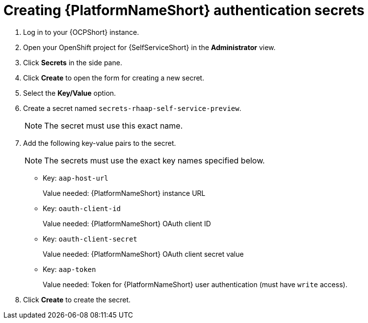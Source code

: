:_mod-docs-content-type: PROCEDURE

[id="self-service-create-ocp-auth-secrets_{context}"]
= Creating {PlatformNameShort} authentication secrets

. Log in to your {OCPShort} instance.
. Open your OpenShift project for {SelfServiceShort} in the *Administrator* view.
. Click *Secrets* in the side pane.
. Click *Create* to open the form for creating a new secret.
. Select the *Key/Value* option.
. Create a secret named `secrets-rhaap-self-service-preview`. 
+
[NOTE]
====
The secret must use this exact name.
====
. Add the following key-value pairs to the secret.
+
[NOTE]
====
The secrets must use the exact key names specified below.
====
+
** Key: `aap-host-url`
+
Value needed: {PlatformNameShort} instance URL
+
** Key: `oauth-client-id`
+
Value needed: {PlatformNameShort} OAuth client ID
+
** Key: `oauth-client-secret`
+
Value needed: {PlatformNameShort} OAuth client secret value
+
** Key: `aap-token`
+
Value needed: Token for {PlatformNameShort} user authentication (must have `write` access).
. Click *Create* to create the secret.

